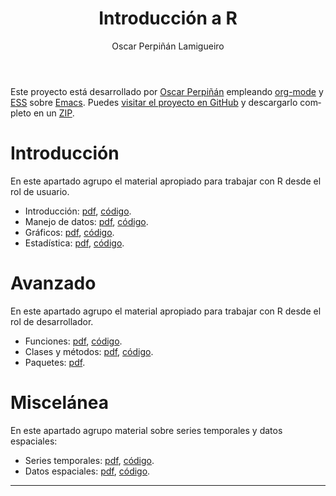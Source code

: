 #+AUTHOR:    Oscar Perpiñán Lamigueiro
#+EMAIL:     oscar.perpinan@gmail.com
#+TITLE:     Introducción a R
#+LANGUAGE:  es
#+OPTIONS:   H:3 num:nil toc:nil \n:nil @:t ::t |:t ^:t -:t f:t *:t TeX:t LaTeX:nil skip:nil d:t tags:not-in-toc
#+INFOJS_OPT: view:nil toc:nil ltoc:t mouse:underline buttons:0 path:http://orgmode.org/org-info.js
#+LINK_UP:
#+LINK_HOME:
#+STYLE:    <link rel="stylesheet" type="text/css" href="stylesheets/stylesMain.css" />

#+BEGIN_CENTER
Este proyecto está desarrollado por [[http://procomun.wordpress.com/][Oscar Perpiñán]] empleando [[http://orgmode.org/][org-mode]] y [[http://ess.r-project.org/][ESS]] sobre [[http://www.gnu.org/software/emacs/][Emacs]].
Puedes [[https://github.com/oscarperpinan/intro][visitar el proyecto en GitHub]] y descargarlo completo en un [[https://github.com/oscarperpinan/intro/archive/master.zip][ZIP]].

#+END_CENTER

* Introducción
En este apartado agrupo el material apropiado para trabajar con R desde el rol de usuario.
- Introducción: [[https://github.com/oscarperpinan/intro/blob/master/intro.pdf?raw%3Dtrue][pdf]], [[https://github.com/oscarperpinan/intro/blob/master/intro.R][código]].
- Manejo de datos: [[https://github.com/oscarperpinan/intro/blob/master/datos.pdf?raw%3Dtrue][pdf]], [[https://github.com/oscarperpinan/intro/blob/master/datos.R][código]].
- Gráficos: [[https://github.com/oscarperpinan/intro/blob/master/graficos.pdf?raw%3Dtrue][pdf]], [[https://github.com/oscarperpinan/intro/blob/master/graficos.R][código]].
- Estadística: [[https://github.com/oscarperpinan/intro/blob/master/estadistica.pdf?raw%3Dtrue][pdf]], [[https://github.com/oscarperpinan/intro/blob/master/estadistica.R][código]].

* Avanzado
En este apartado agrupo el material apropiado para trabajar con R desde el rol de desarrollador.
- Funciones: [[https://github.com/oscarperpinan/intro/blob/master/Funciones.pdf?raw%3Dtrue][pdf]], [[https://github.com/oscarperpinan/intro/blob/master/Funciones.R][código]].
- Clases y métodos: [[https://github.com/oscarperpinan/intro/blob/master/ClasesMetodos.pdf?raw%3Dtrue][pdf]], [[https://github.com/oscarperpinan/intro/blob/master/ClasesMetodos.R][código]].
- Paquetes: [[https://github.com/oscarperpinan/intro/blob/master/Paquetes.pdf?raw%3Dtrue][pdf]].

* Miscelánea
En este apartado agrupo material sobre series temporales y datos espaciales:
- Series temporales: [[https://github.com/oscarperpinan/intro/blob/master/zoo.pdf?raw%3Dtrue][pdf]], [[https://github.com/oscarperpinan/intro/blob/master/zoo.R][código]].
- Datos espaciales: [[https://github.com/oscarperpinan/intro/blob/master/raster.pdf?raw%3Dtrue][pdf]], [[https://github.com/oscarperpinan/intro/blob/master/raster.R][código]].

------
